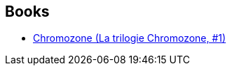 :jbake-type: post
:jbake-status: published
:jbake-title: La trilogie Chromozone
:jbake-tags: serie
:jbake-date: 2009-10-01
:jbake-depth: ../../
:jbake-uri: goodreads/series/La_trilogie_Chromozone.adoc
:jbake-source: https://www.goodreads.com/series/45865
:jbake-style: goodreads goodreads-serie no-index

## Books
* link:../books/9782070357727.html[Chromozone (La trilogie Chromozone, #1)]

